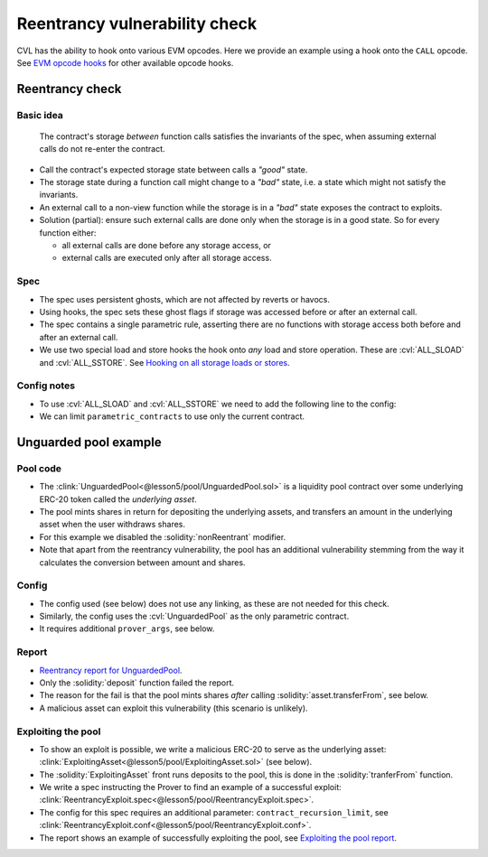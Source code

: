 .. index::
   single: reentrancy
   single: hook; opcode

Reentrancy vulnerability check
==============================
CVL has the ability to hook onto various EVM opcodes.
Here we provide an example using a hook onto the ``CALL`` opcode.
See `EVM opcode hooks`_ for other available opcode hooks.

Reentrancy check
----------------

Basic idea
^^^^^^^^^^

   The contract's storage *between* function calls satisfies the invariants of the spec,
   when assuming external calls do not re-enter the contract.
   
* Call the contract's expected storage state between calls a *"good"* state.
* The storage state during a function call might change to a *"bad"* state, i.e. a
  state which might not satisfy the invariants.
* An external call to a non-view function while the storage is in a *"bad"* state
  exposes the contract to exploits.
* Solution (partial): ensure such external calls are done only when the storage
  is in a good state. So for every function either:

  * all external calls are done before any storage access, or
  * external calls are executed only after all storage access.

Spec
^^^^
* The spec uses persistent ghosts, which are not affected by reverts or havocs.
* Using hooks, the spec sets these ghost flags if storage was accessed before or
  after an external call.
* The spec contains a single parametric rule, asserting there are no functions with
  storage access both before and after an external call.
* We use two special load and store hooks the hook onto *any* load and store operation.
  These are :cvl:`ALL_SLOAD` and :cvl:`ALL_SSTORE`.
  See `Hooking on all storage loads or stores`_.

.. cvlinclude:: @lesson5/pool/Reentrancy.spec
   :lines: 12-
   :caption:

Config notes
^^^^^^^^^^^^
* To use :cvl:`ALL_SLOAD` and :cvl:`ALL_SSTORE` we need to add the following line
  to the config:

  .. cvlinclude:: @lesson5/pool/Reentrancy.conf
     :start-at: prover_args
     :end-at: prover_args

* We can limit ``parametric_contracts`` to use only the current contract.


Unguarded pool example
----------------------

Pool code
^^^^^^^^^
* The :clink:`UnguardedPool<@lesson5/pool/UnguardedPool.sol>` is a liquidity pool
  contract over some underlying ERC-20 token called the *underlying asset*.
* The pool mints shares in return for depositing the underlying assets,
  and transfers an amount in the underlying asset when the user withdraws shares.
* For this example we disabled the :solidity:`nonReentrant` modifier.
* Note that apart from the reentrancy vulnerability, the pool has an additional
  vulnerability stemming from the way it calculates the conversion between amount and
  shares.

.. dropdown:: UnguardedPool code

   .. cvlinclude:: @lesson5/pool/UnguardedPool.sol
      :lines: 11-
      :emphasize-lines: 4-6
      :caption:

Config
^^^^^^
* The config used (see below) does not use any linking, as these are not needed for this
  check.
* Similarly, the config uses the :cvl:`UnguardedPool` as the only parametric contract.
* It requires additional ``prover_args``, see below.

.. cvlinclude:: @lesson5/pool/Reentrancy.conf
   :emphasize-lines: 7
   :caption: :clink:`Reentrancy config for UnguardedPool<@lesson5/pool/Reentrancy.conf>`

Report
^^^^^^
* `Reentrancy report for UnguardedPool`_.
* Only the :solidity:`deposit` function failed the report.
* The reason for the fail is that the pool mints shares *after* calling
  :solidity:`asset.transferFrom`, see below.
* A malicious asset can exploit this vulnerability (this scenario is unlikely).
 
.. cvlinclude:: @lesson5/pool/UnguardedPool.sol
   :lines: 30-42
   :emphasize-lines: 11-12
   :linenos:
   :lineno-start: 30
   :caption: :clink:`deposit<@lesson5/pool/UnguardedPool.sol>`

Exploiting the pool
^^^^^^^^^^^^^^^^^^^
* To show an exploit is possible, we write a malicious ERC-20 to serve as
  the underlying asset:
  :clink:`ExploitingAsset<@lesson5/pool/ExploitingAsset.sol>` (see below).
* The :solidity:`ExploitingAsset` front runs deposits to the pool, this is done
  in the :solidity:`tranferFrom` function.
* We write a spec instructing the Prover to find an example of a successful exploit:
  :clink:`ReentrancyExploit.spec<@lesson5/pool/ReentrancyExploit.spec>`.
* The config for this spec requires an additional parameter: ``contract_recursion_limit``,
  see :clink:`ReentrancyExploit.conf<@lesson5/pool/ReentrancyExploit.conf>`.
* The report shows an example of successfully exploiting the pool,
  see `Exploiting the pool report`_.

.. dropdown:: ExploitingAsset

   .. cvlinclude:: @lesson5/pool/ExploitingAsset.sol
      :lines: 17-
      :caption:

.. dropdown:: ReentrancyExploit.spec

   .. cvlinclude:: @lesson5/pool/ReentrancyExploit.spec
      :cvlobject: reentrancyExploitExample
      :caption:

.. dropdown:: ReentrancyExploit.spec

   .. cvlinclude:: @lesson5/pool/ReentrancyExploit.conf
      :emphasize-lines: 8-9, 13
      :caption:


.. Links
   -----

.. _EVM opcode hooks:
   https://docs.certora.com/en/latest/docs/cvl/hooks.html#evm-opcode-hooks

.. _Hooking on all storage loads or stores:
   https://docs.certora.com/en/latest/docs/cvl/hooks.html#hooking-on-all-storage-loads-or-stores

.. _Reentrancy report for UnguardedPool:
   https://prover.certora.com/output/98279/d78f79e0e296402bbcb2bdd8530c53dd?anonymousKey=a47abb4caea083949c1571fa0f64919b2fbd4100

.. _Exploiting the pool report:
   https://prover.certora.com/output/98279/cb73462ff79d44ea8c423cdb11249c11?anonymousKey=50a1321780b66d69da731c4bcd9d234b3d45dc37
